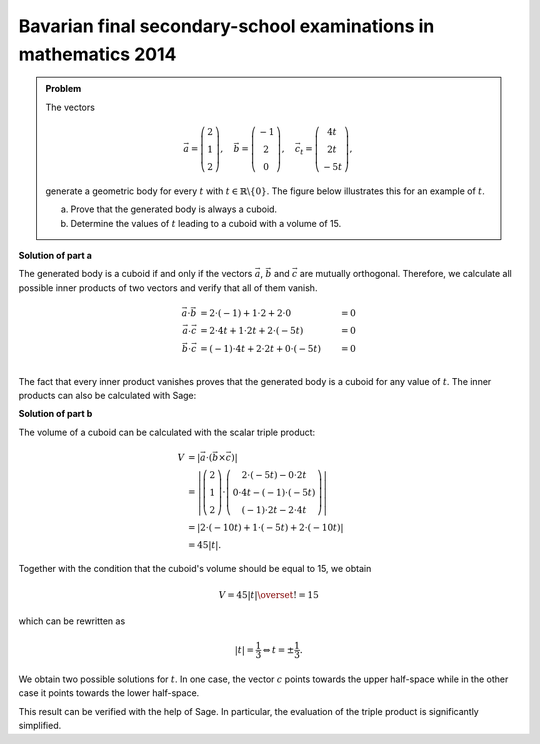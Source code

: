 Bavarian final secondary-school examinations in mathematics 2014
----------------------------------------------------------------

.. admonition:: Problem

  The vectors

  .. math::
     \vec{a} = \left(\begin{matrix} 2\\1\\2 \end{matrix} \right),\quad
     \vec{b} = \left(\begin{matrix} -1\\2\\0 \end{matrix} \right),\quad
     \vec{c_t} = \left(\begin{matrix} 4t\\2t\\-5t \end{matrix} \right),

  generate a geometric body for every :math:`t` with 
  :math:`t\in\mathbb{R}\backslash\{0\}`. The figure below illustrates this
  for an example of :math:`t`.

  a) Prove that the generated body is always a cuboid.

  b) Determine the values of :math:`t` leading to a cuboid with a volume of 15.

  .. image:: ../figs/quader.png
     :align: center

**Solution of part a**

The generated body is a cuboid if and only if the vectors :math:`\vec{a}`,
:math:`\vec{b}` and :math:`\vec{c}` are mutually orthogonal. Therefore,
we calculate all possible inner products of two vectors and verify that
all of them vanish.

.. math::

  \vec{a}\cdot\vec{b} &= 2\cdot(-1) + 1\cdot2 + 2\cdot0 &= 0\\
  \vec{a}\cdot\vec{c} &= 2\cdot4t + 1\cdot2t + 2\cdot(-5t) &= 0\\
  \vec{b}\cdot\vec{c} &= (-1)\cdot4t + 2\cdot2t + 0\cdot(-5t) &= 0\\

The fact that every inner product vanishes proves that the generated body 
is a cuboid for any value of :math:`t`. The inner products can also be calculated with Sage:

.. sagecellserver::

  sage: t = var('t')
  sage: a = vector([2, 1, 2])
  sage: b = vector([-1, 2, 0])
  sage: c = vector([4*t, 2*t, -5*t])
  sage: print u"a\u00b7b =", a.dot_product(b)
  sage: print u"a\u00b7c =", a.dot_product(c)
  sage: print u"b\u00b7c =", b.dot_product(c)

.. end of output

**Solution of part b**

The volume of a cuboid can be calculated with the scalar triple product:

.. math::

  V &= \left\vert\vec{a}\cdot(\vec{b}\times\vec{c})\right\vert\\
    &=\left\vert\left(\begin{matrix} 2\\1\\2 \end{matrix} \right)
  \cdot\left(\begin{matrix} 2\cdot(-5t)-0\cdot2t \\ 0\cdot4t-(-1)\cdot(-5t) \\ (-1)\cdot2t-2\cdot4t
  \end{matrix}\right)\right\vert \\
  &=\left\vert 2\cdot(-10t) + 1\cdot(-5t)+2\cdot(-10t) \right\vert\\
  &= 45\left\vert t \right\vert.
  
Together with the condition that the cuboid's volume should be equal to 15, we obtain

.. math::

  V = 45\left\vert t \right\vert \overset{!}{=} 15

which can be rewritten as

.. math::

  \left\vert t \right\vert = \frac{1}{3} \Leftrightarrow t=\pm\frac{1}{3}.

We obtain two possible solutions for :math:`t`. In one case, the vector 
:math:`c` points towards the upper half-space while in the other case it
points towards the lower half-space.

This result can be verified with the help of Sage. In particular, the evaluation
of the triple product is significantly simplified.

.. sagecellserver::

  sage: V = abs(a.dot_product(b.cross_product(c)))
  sage: print "Volume =", V
  sage: solve(V == 15, t) 

.. end of output


